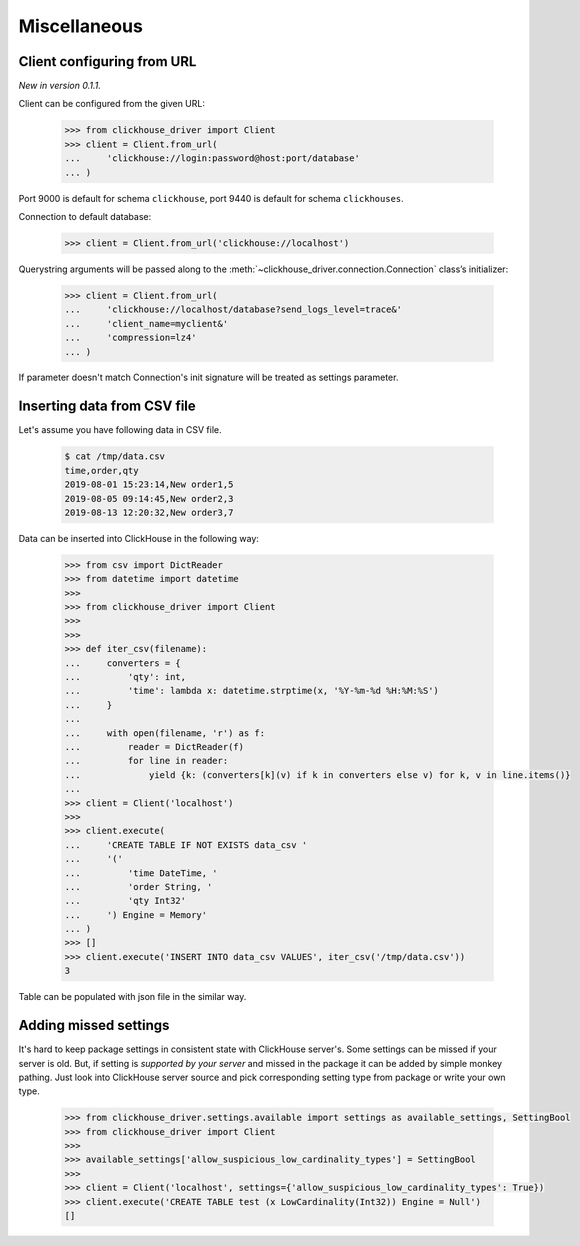 
Miscellaneous
=============

Client configuring from URL
---------------------------

*New in version 0.1.1.*

Client can be configured from the given URL:

    .. code-block:: python

        >>> from clickhouse_driver import Client
        >>> client = Client.from_url(
        ...     'clickhouse://login:password@host:port/database'
        ... )

Port 9000 is default for schema ``clickhouse``, port 9440 is default for schema ``clickhouses``.

Connection to default database:

    .. code-block:: python

        >>> client = Client.from_url('clickhouse://localhost')


Querystring arguments will be passed along to the :meth:`~clickhouse_driver.connection.Connection` class’s initializer:

    .. code-block:: python

        >>> client = Client.from_url(
        ...     'clickhouse://localhost/database?send_logs_level=trace&'
        ...     'client_name=myclient&'
        ...     'compression=lz4'
        ... )

If parameter doesn't match Connection's init signature will be treated as settings parameter.


Inserting data from CSV file
----------------------------

Let's assume you have following data in CSV file.

    .. code-block:: shell

        $ cat /tmp/data.csv
        time,order,qty
        2019-08-01 15:23:14,New order1,5
        2019-08-05 09:14:45,New order2,3
        2019-08-13 12:20:32,New order3,7

Data can be inserted into ClickHouse in the following way:


    .. code-block:: python

        >>> from csv import DictReader
        >>> from datetime import datetime
        >>>
        >>> from clickhouse_driver import Client
        >>>
        >>>
        >>> def iter_csv(filename):
        ...     converters = {
        ...         'qty': int,
        ...         'time': lambda x: datetime.strptime(x, '%Y-%m-%d %H:%M:%S')
        ...     }
        ...
        ...     with open(filename, 'r') as f:
        ...         reader = DictReader(f)
        ...         for line in reader:
        ...             yield {k: (converters[k](v) if k in converters else v) for k, v in line.items()}
        ...
        >>> client = Client('localhost')
        >>>
        >>> client.execute(
        ...     'CREATE TABLE IF NOT EXISTS data_csv '
        ...     '('
        ...         'time DateTime, '
        ...         'order String, '
        ...         'qty Int32'
        ...     ') Engine = Memory'
        ... )
        >>> []
        >>> client.execute('INSERT INTO data_csv VALUES', iter_csv('/tmp/data.csv'))
        3



Table can be populated with json file in the similar way.


Adding missed settings
----------------------

It's hard to keep package settings in consistent state with ClickHouse
server's. Some settings can be missed if your server is old. But, if setting
is *supported by your server* and missed in the package it can be added by
simple monkey pathing. Just look into ClickHouse server source and pick
corresponding setting type from package or write your own type.

    .. code-block:: python

        >>> from clickhouse_driver.settings.available import settings as available_settings, SettingBool
        >>> from clickhouse_driver import Client
        >>>
        >>> available_settings['allow_suspicious_low_cardinality_types'] = SettingBool
        >>>
        >>> client = Client('localhost', settings={'allow_suspicious_low_cardinality_types': True})
        >>> client.execute('CREATE TABLE test (x LowCardinality(Int32)) Engine = Null')
        []
